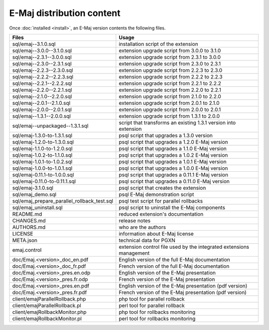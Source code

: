E-Maj distribution content
==========================

Once :doc:`installed <install>`, an E-Maj version contents the following files.

+---------------------------------------------+---------------------------------------------------------------------+
| Files                                       | Usage                                                               |
+=============================================+=====================================================================+
| sql/emaj--3.1.0.sql                         | installation script of the extension                                |
+---------------------------------------------+---------------------------------------------------------------------+
| sql/emaj--3.0.0--3.1.0.sql                  | extension upgrade script from 3.0.0 to 3.1.0                        |
+---------------------------------------------+---------------------------------------------------------------------+
| sql/emaj--2.3.1--3.0.0.sql                  | extension upgrade script from 2.3.1 to 3.0.0                        |
+---------------------------------------------+---------------------------------------------------------------------+
| sql/emaj--2.3.0--2.3.1.sql                  | extension upgrade script from 2.3.0 to 2.3.1                        |
+---------------------------------------------+---------------------------------------------------------------------+
| sql/emaj--2.2.3--2.3.0.sql                  | extension upgrade script from 2.2.3 to 2.3.0                        |
+---------------------------------------------+---------------------------------------------------------------------+
| sql/emaj--2.2.2--2.2.3.sql                  | extension upgrade script from 2.2.2 to 2.2.3                        |
+---------------------------------------------+---------------------------------------------------------------------+
| sql/emaj--2.2.1--2.2.2.sql                  | extension upgrade script from 2.2.1 to 2.2.2                        |
+---------------------------------------------+---------------------------------------------------------------------+
| sql/emaj--2.2.0--2.2.1.sql                  | extension upgrade script from 2.2.0 to 2.2.1                        |
+---------------------------------------------+---------------------------------------------------------------------+
| sql/emaj--2.1.0--2.2.0.sql                  | extension upgrade script from 2.1.0 to 2.2.0                        |
+---------------------------------------------+---------------------------------------------------------------------+
| sql/emaj--2.0.1--2.1.0.sql                  | extension upgrade script from 2.0.1 to 2.1.0                        |
+---------------------------------------------+---------------------------------------------------------------------+
| sql/emaj--2.0.0--2.0.1.sql                  | extension upgrade script from 2.0.0 to 2.0.1                        |
+---------------------------------------------+---------------------------------------------------------------------+
| sql/emaj--1.3.1--2.0.0.sql                  | extension upgrade script from 1.3.1 to 2.0.0                        |
+---------------------------------------------+---------------------------------------------------------------------+
| sql/emaj--unpackaged--1.3.1.sql             | script that transforms an existing 1.3.1 version into extension     |
+---------------------------------------------+---------------------------------------------------------------------+
| sql/emaj-1.3.0-to-1.3.1.sql                 | psql script that upgrades a 1.3.0 version                           |
+---------------------------------------------+---------------------------------------------------------------------+
| sql/emaj-1.2.0-to-1.3.0.sql                 | psql script that upgrades a 1.2.0 E-Maj version                     |
+---------------------------------------------+---------------------------------------------------------------------+
| sql/emaj-1.1.0-to-1.2.0.sql                 | psql script that upgrades a 1.1.0 E-Maj version                     |
+---------------------------------------------+---------------------------------------------------------------------+
| sql/emaj-1.0.2-to-1.1.0.sql                 | psql script that upgrades a 1.0.2 E-Maj version                     |
+---------------------------------------------+---------------------------------------------------------------------+
| sql/emaj-1.0.1-to-1.0.2.sql                 | psql script that upgrades a 1.0.1 E-Maj version                     |
+---------------------------------------------+---------------------------------------------------------------------+
| sql/emaj-1.0.0-to-1.0.1.sql                 | psql script that upgrades a 1.0.0 E-Maj version                     |
+---------------------------------------------+---------------------------------------------------------------------+
| sql/emaj-0.11.1-to-1.0.0.sql                | psql script that upgrades a 0.11.1 E-Maj version                    |
+---------------------------------------------+---------------------------------------------------------------------+
| sql/emaj-0.11.0-to-0.11.1.sql               | psql script that upgrades a 0.11.0 E-Maj version                    |
+---------------------------------------------+---------------------------------------------------------------------+
| sql/emaj-3.1.0.sql                          | psql script that creates the extension                              |
+---------------------------------------------+---------------------------------------------------------------------+
| sql/emaj_demo.sql                           | psql E-Maj demonstration script                                     |
+---------------------------------------------+---------------------------------------------------------------------+
| sql/emaj_prepare_parallel_rollback_test.sql | psql test script for parallel rollbacks                             |
+---------------------------------------------+---------------------------------------------------------------------+
| sql/emaj_uninstall.sql                      | psql script to uninstall the E-Maj components                       |
+---------------------------------------------+---------------------------------------------------------------------+
| README.md                                   | reduced extension's documentation                                   |
+---------------------------------------------+---------------------------------------------------------------------+
| CHANGES.md                                  | release notes                                                       |
+---------------------------------------------+---------------------------------------------------------------------+
| AUTHORS.md                                  | who are the authors                                                 |
+---------------------------------------------+---------------------------------------------------------------------+
| LICENSE                                     | information about E-Maj license                                     |
+---------------------------------------------+---------------------------------------------------------------------+
| META.json                                   | technical data for PGXN                                             |
+---------------------------------------------+---------------------------------------------------------------------+
| emaj.control                                | extension control file used by the integrated extensions management |
+---------------------------------------------+---------------------------------------------------------------------+
| doc/Emaj.<version>_doc_en.pdf               | English version of the full E-Maj documentation                     |
+---------------------------------------------+---------------------------------------------------------------------+
| doc/Emaj.<version>_doc_fr.pdf               | French version of the full E-Maj documentation                      |
+---------------------------------------------+---------------------------------------------------------------------+
| doc/Emaj.<version>_pres.en.odp              | English version of the E-Maj presentation                           |
+---------------------------------------------+---------------------------------------------------------------------+
| doc/Emaj.<version>_pres.fr.odp              | French version of the E-Maj presentation                            |
+---------------------------------------------+---------------------------------------------------------------------+
| doc/Emaj.<version>_pres.en.pdf              | English version of the E-Maj presentation (pdf version)             |
+---------------------------------------------+---------------------------------------------------------------------+
| doc/Emaj.<version>_pres.fr.pdf              | French version of the E-Maj presentation (pdf version)              |
+---------------------------------------------+---------------------------------------------------------------------+
| client/emajParallelRollback.php             | php tool for parallel rollback                                      |
+---------------------------------------------+---------------------------------------------------------------------+
| client/emajParallelRollback.pl              | perl tool for parallel rollback                                     |
+---------------------------------------------+---------------------------------------------------------------------+
| client/emajRollbackMonitor.php              | php tool for rollbacks monitoring                                   |
+---------------------------------------------+---------------------------------------------------------------------+
| client/emajRollbackMonitor.pl               | perl tool for rollbacks monitoring                                  |
+---------------------------------------------+---------------------------------------------------------------------+
